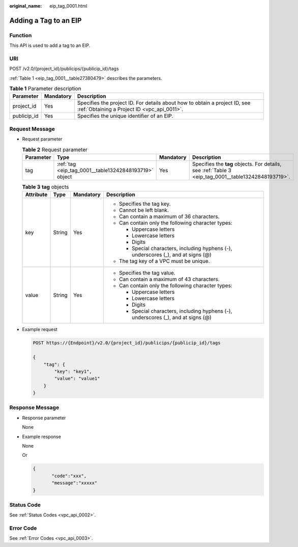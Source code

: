 :original_name: eip_tag_0001.html

.. _eip_tag_0001:

Adding a Tag to an EIP
======================

Function
--------

This API is used to add a tag to an EIP.

URI
---

POST /v2.0/{project_id}/publicips/{publicip_id}/tags

:ref:`Table 1 <eip_tag_0001__table27380479>` describes the parameters.

.. _eip_tag_0001__table27380479:

.. table:: **Table 1** Parameter description

   +-------------+-----------+---------------------------------------------------------------------------------------------------------------------------+
   | Parameter   | Mandatory | Description                                                                                                               |
   +=============+===========+===========================================================================================================================+
   | project_id  | Yes       | Specifies the project ID. For details about how to obtain a project ID, see :ref:`Obtaining a Project ID <vpc_api_0011>`. |
   +-------------+-----------+---------------------------------------------------------------------------------------------------------------------------+
   | publicip_id | Yes       | Specifies the unique identifier of an EIP.                                                                                |
   +-------------+-----------+---------------------------------------------------------------------------------------------------------------------------+

Request Message
---------------

-  Request parameter

   .. table:: **Table 2** Request parameter

      +-----------+-------------------------------------------------------+-----------+-----------------------------------------------------------------------------------------------------+
      | Parameter | Type                                                  | Mandatory | Description                                                                                         |
      +===========+=======================================================+===========+=====================================================================================================+
      | tag       | :ref:`tag <eip_tag_0001__table13242848193719>` object | Yes       | Specifies the **tag** objects. For details, see :ref:`Table 3 <eip_tag_0001__table13242848193719>`. |
      +-----------+-------------------------------------------------------+-----------+-----------------------------------------------------------------------------------------------------+

   .. _eip_tag_0001__table13242848193719:

   .. table:: **Table 3** **tag** objects

      +-----------------+-----------------+-----------------+------------------------------------------------------------------------------------+
      | Attribute       | Type            | Mandatory       | Description                                                                        |
      +=================+=================+=================+====================================================================================+
      | key             | String          | Yes             | -  Specifies the tag key.                                                          |
      |                 |                 |                 | -  Cannot be left blank.                                                           |
      |                 |                 |                 | -  Can contain a maximum of 36 characters.                                         |
      |                 |                 |                 | -  Can contain only the following character types:                                 |
      |                 |                 |                 |                                                                                    |
      |                 |                 |                 |    -  Uppercase letters                                                            |
      |                 |                 |                 |    -  Lowercase letters                                                            |
      |                 |                 |                 |    -  Digits                                                                       |
      |                 |                 |                 |    -  Special characters, including hyphens (-), underscores (_), and at signs (@) |
      |                 |                 |                 |                                                                                    |
      |                 |                 |                 | -  The tag key of a VPC must be unique.                                            |
      +-----------------+-----------------+-----------------+------------------------------------------------------------------------------------+
      | value           | String          | Yes             | -  Specifies the tag value.                                                        |
      |                 |                 |                 | -  Can contain a maximum of 43 characters.                                         |
      |                 |                 |                 | -  Can contain only the following character types:                                 |
      |                 |                 |                 |                                                                                    |
      |                 |                 |                 |    -  Uppercase letters                                                            |
      |                 |                 |                 |    -  Lowercase letters                                                            |
      |                 |                 |                 |    -  Digits                                                                       |
      |                 |                 |                 |    -  Special characters, including hyphens (-), underscores (_), and at signs (@) |
      +-----------------+-----------------+-----------------+------------------------------------------------------------------------------------+

-  Example request

   .. code-block:: text

      POST https://{Endpoint}/v2.0/{project_id}/publicips/{publicip_id}/tags

      {
          "tag": {
              "key": "key1",
              "value": "value1"
          }
      }

Response Message
----------------

-  Response parameter

   None

-  Example response

   None

   Or

   .. code-block::

      {
             "code":"xxx",
             "message":"xxxxx"
      }

Status Code
-----------

See :ref:`Status Codes <vpc_api_0002>`.

Error Code
----------

See :ref:`Error Codes <vpc_api_0003>`.
